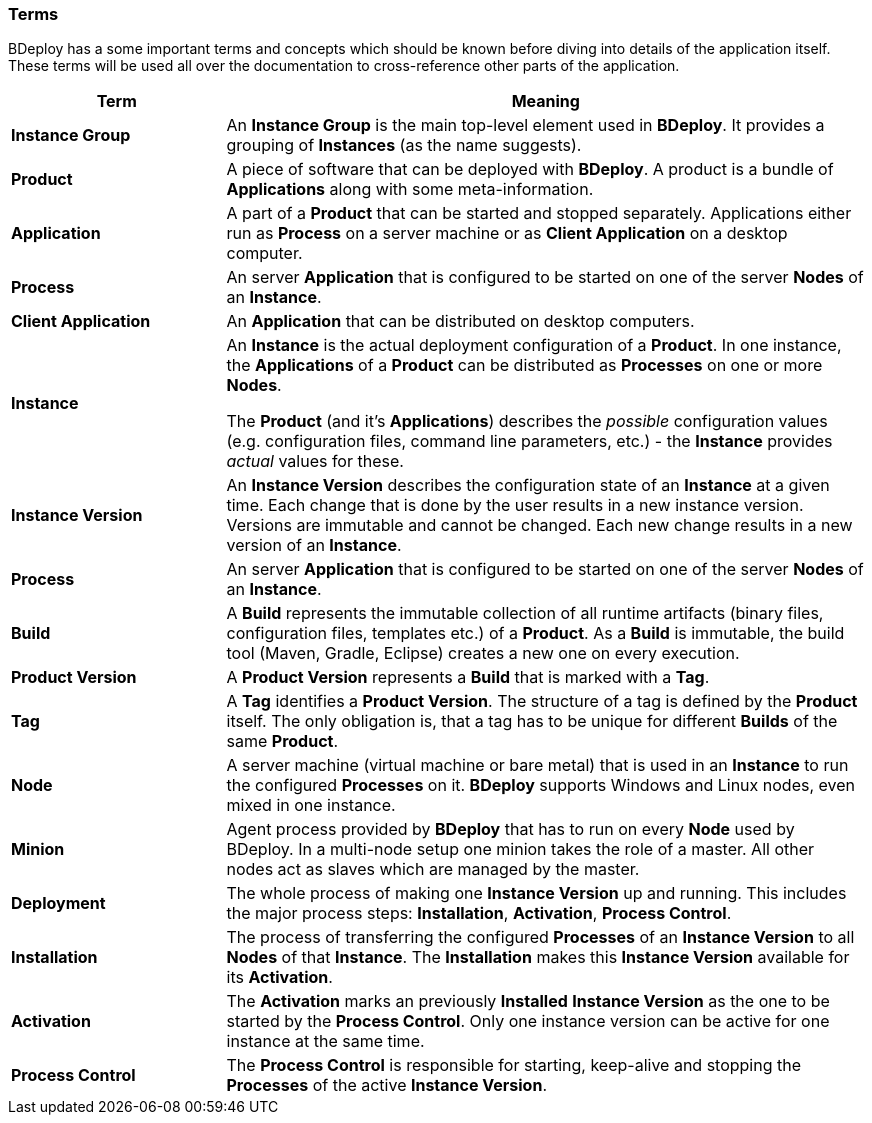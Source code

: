 === Terms

BDeploy has a some important terms and concepts which should be known before diving into details of the application itself. These terms will be used all over the documentation to cross-reference other parts of the application.

[%header,cols="25,75"]
|===
|Term
|Meaning
| *Instance Group*
| An *Instance Group* is the main top-level element used in *BDeploy*. It provides a grouping of *Instances* (as the name suggests).

| *Product*
| A piece of software that can be deployed with *BDeploy*. A product is a bundle of *Applications* along with some meta-information.

| *Application*
| A part of a *Product* that can be started and stopped separately. Applications either run as *Process* on a server machine or as *Client Application* on a desktop computer. 

| *Process*
| An server *Application* that is configured to be started on one of the server *Nodes* of an *Instance*.

| *Client Application*
| An *Application* that can be distributed on desktop computers.

| *Instance*
| An *Instance* is the actual deployment configuration of a *Product*. In one instance, the *Applications* of a *Product* can be distributed as *Processes* on one or more *Nodes*.

The *Product* (and it's *Applications*) describes the _possible_ configuration values (e.g. configuration files, command line parameters, etc.) - the *Instance* provides _actual_ values for these.

| *Instance Version*
| An *Instance Version* describes the configuration state of an *Instance* at a given time. Each change that is done by the user results in a new instance version. Versions are immutable and cannot be changed. Each new change results in a new version of an *Instance*.

| *Process*
| An server *Application* that is configured to be started on one of the server *Nodes* of an *Instance*.

| *Build*
| A *Build* represents the immutable collection of all runtime artifacts   (binary files, configuration files, templates etc.) of a *Product*. As a *Build* is immutable, the build tool (Maven, Gradle, Eclipse) creates a new one on every execution.

| *Product Version*
| A *Product Version* represents a *Build* that is marked with a *Tag*.

| *Tag*
| A *Tag* identifies a *Product Version*. The structure of a tag is defined by the *Product* itself. The only obligation is, that a tag has to be unique for different *Builds* of the same *Product*.

| *Node*
| A server machine (virtual machine or bare metal) that is used in an *Instance* to run the configured *Processes* on it. *BDeploy* supports Windows and Linux nodes, even mixed in one instance.

| *Minion*
| Agent process provided by *BDeploy* that has to run on every *Node* used by BDeploy. In a multi-node setup one minion takes the role of a master. All other nodes act as slaves which are managed by the master.

| *Deployment*
| The whole process of making one *Instance Version* up and running. This includes the major process steps: *Installation*, *Activation*, *Process Control*.

| *Installation*
| The process of transferring the configured *Processes* of an *Instance Version* to all *Nodes* of that *Instance*. The *Installation* makes this *Instance Version* available for its *Activation*.

| *Activation*
| The *Activation* marks an previously *Installed* *Instance Version* as the one to be started by the *Process Control*. Only one instance version can be active for one instance at the same time.

| *Process Control*
| The *Process Control* is responsible for starting, keep-alive and stopping the *Processes* of the active *Instance Version*.

|===
